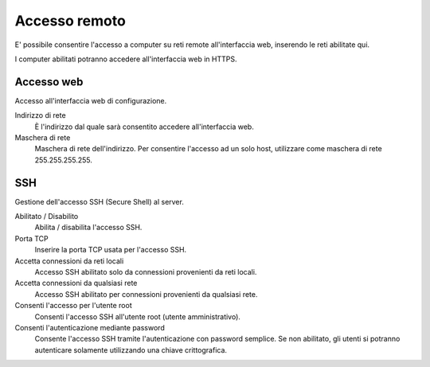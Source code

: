 ==============
Accesso remoto
==============

E' possibile consentire l'accesso a computer su reti remote
all'interfaccia web, inserendo le reti abilitate qui.

I computer abilitati potranno accedere all'interfaccia web in HTTPS.

Accesso web
===========

Accesso all'interfaccia web di configurazione.

Indirizzo di rete
    È l'indirizzo dal quale sarà consentito accedere all'interfaccia
    web.

Maschera di rete
    Maschera di rete dell'indirizzo. Per consentire l'accesso ad un solo
    host, utilizzare come maschera di rete 255.255.255.255.

SSH
===

Gestione dell'accesso SSH (Secure Shell)  al server.

Abilitato / Disabilito
    Abilita / disabilita l'accesso SSH.

Porta TCP
    Inserire la porta TCP usata per l'accesso SSH.

Accetta connessioni da reti locali
    Accesso SSH abilitato solo da connessioni provenienti da reti
    locali.

Accetta connessioni da qualsiasi rete
    Accesso SSH abilitato per connessioni provenienti da qualsiasi rete.

Consenti l'accesso per l'utente root
    Consenti l'accesso SSH all'utente root (utente amministrativo).

Consenti l'autenticazione mediante password
    Consente l'accesso SSH tramite l'autenticazione con password
    semplice. Se non abilitato, gli utenti si potranno autenticare
    solamente utilizzando una chiave crittografica.

